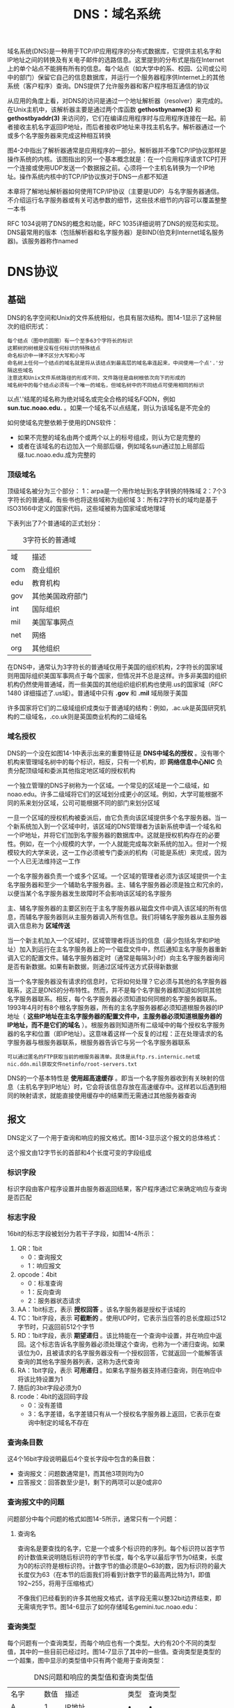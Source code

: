 #+TITLE: DNS：域名系统
#+HTML_HEAD: <link rel="stylesheet" type="text/css" href="css/main.css" />
#+HTML_LINK_UP: igmp.html   
#+HTML_LINK_HOME: tii.html
#+OPTIONS: num:nil timestamp:nil  ^:nil

域名系统(DNS)是一种用于TCP/IP应用程序的分布式数据库，它提供主机名字和IP地址之间的转换及有关电子邮件的选路信息。这里提到的分布式是指在Internet上的单个站点不能拥有所有的信息。每个站点（如大学中的系、校园、公司或公司中的部门）保留它自己的信息数据库，并运行一个服务器程序供Internet上的其他系统（客户程序）查询。DNS提供了允许服务器和客户程序相互通信的协议

从应用的角度上看，对DNS的访问是通过一个地址解析器（resolver）来完成的。在Unix主机中，该解析器主要是通过两个库函数 *gethostbyname(3)* 和 *gethostbyaddr(3)* 来访问的，它们在编译应用程序时与应用程序连接在一起。前者接收主机名字返回IP地址，而后者接收IP地址来寻找主机名字。解析器通过一个或多个名字服务器来完成这种相互转换

图4-2中指出了解析器通常是应用程序的一部分。解析器并不像TCP/IP协议那样是操作系统的内核。该图指出的另一个基本概念就是：在一个应用程序请求TCP打开一个连接或使用UDP发送一个数据报之前。心须将一个主机名转换为一个IP地址。操作系统内核中的TCP/IP协议族对于DNS一点都不知道

本章将了解地址解析器如何使用TCP/IP协议（主要是UDP）与名字服务器通信。不介绍运行名字服务器或有关可选参数的细节，这些技术细节的内容可以覆盖整整一本书

RFC 1034说明了DNS的概念和功能，RFC 1035详细说明了DNS的规范和实现。DNS最常用的版本（包括解析器和名字服务器）是BIND(伯克利Internet域名服务器)。该服务器称作named

* DNS协议
  
** 基础
   DNS的名字空间和Unix的文件系统相似，也具有层次结构。图14-1显示了这种层次的组织形式：
   
   #+ATTR_HTML: image :width 80% 
   [[file:pic/dns-hirearchy.png]]
   
   #+BEGIN_EXAMPLE
   每个结点（图中的圆圈）有一个至多63个字符长的标识
   这颗树的树根是没有任何标识的特殊结点
   命名标识中一律不区分大写和小写
   命名树上任何一个结点的域名就是将从该结点到最高层的域名串连起来，中间使用一个点'.'分隔这些域名
   注意这和Unix文件系统路径的形成不同，文件路径是由树根依次向下的形成的
   域名树中的每个结点必须有一个唯一的域名，但域名树中的不同结点可使用相同的标识
   #+END_EXAMPLE
   
   以点'.'结尾的域名称为绝对域名或完全合格的域名FQDN，例如 *sun.tuc.noao.edu.* 。如果一个域名不以点结尾，则认为该域名是不完全的
   
   如何使域名完整依赖于使用的DNS软件：
+ 如果不完整的域名由两个或两个以上的标号组成，则认为它是完整的
+ 或者在该域名的右边加入一个局部后缀，例如域名sun通过加上局部后缀.tuc.noao.edu.成为完整的
  
*** 顶级域名
    顶级域名被分为三个部分：
    1：arpa是一个用作地址到名字转换的特殊域
    2：7个3字符长的普通域。有些书也将这些域称为组织域
    3：所有2字符长的域均是基于ISO3166中定义的国家代码，这些域被称为国家域或地理域
    
    下表列出了7个普通域的正式划分：
    
    #+CAPTION: 3字符长的普通域
    #+ATTR_HTML: :border 1 :rules all :frame boader
    | 域  | 描述             |
    | com | 商业组织         |
    | edu | 教育机构         |
    | gov | 其他美国政府部门 |
    | int | 国际组织         |
    | mil | 美国军事网点     |
    | net | 网络             |
    | org | 其他组织             |
    
    在DNS中，通常认为3字符长的普通域仅用于美国的组织机构，2字符长的国家域则用国际组织美国军事网点于每个国家，但情况并不总是这样。许多非美国的组织机构仍然使用普通域，而一些美国的其他组织组织机构也使用.us的国家域（RFC 1480 详细描述了.us域）。普通域中只有 *.gov* 和 *.mil* 域局限于美国
    
    许多国家将它们的二级域组织成类似于普通域的结构：例如，.ac.uk是英国研究机构的二级域名，.co.uk则是英国商业机构的二级域名
    
*** 域名授权
    DNS的一个没在如图14-1中表示出来的重要特征是 *DNS中域名的授权* 。没有哪个机构来管理域名树中的每个标识，相反，只有一个机构，即 *网络信息中心NIC* 负责分配顶级域和委派其他指定地区域的授权机构
    
    一个独立管理的DNS子树称为一个区域。一个常见的区域是一个二级域，如noao.edu。许多二级域将它们的区域划分成更小的区域。例如，大学可能根据不同的系来划分区域，公司可能根据不同的部门来划分区域
    
    一旦一个区域的授权机构被委派后，由它负责向该区域提供多个名字服务器。当一个新系统加入到一个区域中时，该区域的DNS管理者为该新系统申请一个域名和一个IP地址，并将它们加到名字服务器的数据库中。这就是授权机构存在的必要性。例如，在一个小规模的大学，一个人就能完成每次新系统的加入。但对一个规模较大的大学来说，这一工作必须被专门委派的机构（可能是系统）来完成，因为一个人已无法维持这一工作
    
    一个名字服务器负责一个或多个区域。一个区域的管理者必须为该区域提供一个主名字服务器和至少一个辅助名字服务器。主、辅名字服务器必须是独立和冗余的，以便当某个名字服务器发生故障时不会影响该区域的名字服务
    
    主、辅名字服务器的主要区别在于主名字服务器从磁盘文件中调入该区域的所有信息，而辅名字服务器则从主服务器调入所有信息。我们将辅名字服务器从主服务器调入信息称为 *区域传送* 
    
    当一个新主机加入一个区域时，区域管理者将适当的信息（最少包括名字和IP地址）加入到运行在主名字服务器上的一个磁盘文件中，然后通知主名字服务器重新调入它的配置文件。辅名字服务器定时（通常是每隔3小时）向主名字服务器询问是否有新数据。如果有新数据，则通过区域传送方式获得新数据
    
    当一个名字服务器没有请求的信息时，它将如何处理？它必须与其他的名字服务器联系，这正是DNS的分布特性。然而，并不是每个名字服务器都知道如何同其他名字服务器联系。相反，每个名字服务器必须知道如何同根的名字服务器联系。1993年4月时有8个根名字服务器，所有的主名字服务器都必须知道根服务器的IP地址（ *这些IP地址在主名字服务器的配置文件中，主服务器必须知道根服务器的IP地址，而不是它们的域名* ）。根服务器则知道所有二级域中的每个授权名字服务器的名字和位置（即IP地址）。这意味着这样一个反复的过程：正在处理请求的名字服务器与根服务器联系，根服务器告诉它与另一个名字服务器联系
    
    #+BEGIN_EXAMPLE
    可以通过匿名的FTP获取当前的根服务器清单。具体是从ftp.rs.internic.net或nic.ddn.mil获取文件netinfo/root-servers.txt
    #+END_EXAMPLE
    
    DNS的一个基本特性是 *使用超高速缓存* 。即当一个名字服务器收到有关映射的信息（主机名字到IP地址）时，它会将该信息存放在高速缓存中。这样若以后遇到相同的映射请求，就能直接使用缓存中的结果而无需通过其他服务器查询
    
** 报文
   DNS定义了一个用于查询和响应的报文格式。图14-3显示这个报文的总体格式：
   #+ATTR_HTML: image :width 60% 
   [[file:pic/dns-packet.png]]
   
   这个报文由12字节长的首部和4个长度可变的字段组成
   
*** 标识字段
    标识字段由客户程序设置并由服务器返回结果，客户程序通过它来确定响应与查询是否匹配
    
*** 标志字段
    16bit的标志字段被划分为若干子字段，如图14-4所示：
    #+ATTR_HTML: image :width 60% 
    [[file:pic/dns-flag.png]]
    
1. QR：1bit
   + 0：查询报文
   + 1：响应报文
2. opcode：4bit
   + 0：标准查询
   + 1：反向查询
   + 2：服务器状态请求
3. AA：1bit标志，表示 *授权回答* 。该名字服务器是授权于该域的
4. TC：1bit字段，表示 *可截断的* 。使用UDP时，它表示当应答的总长度超过512字节时，只返回前512个字节
5. RD：1bit字段，表示 *期望递归* 。该比特能在一个查询中设置，并在响应中返回。这个标志告诉名字服务器必须处理这个查询，也称为一个递归查询。如果该位为0，且被请求的名字服务器没有一个授权回答，它就返回一个能解答该查询的其他名字服务器列表，这称为迭代查询
6. RA：1bit字段，表示 *可用递归* 。如果名字服务器支持递归查询，则在响应中将该比特设置为1
7. 随后的3bit字段必须为0
8. rcode：4bit的返回码字段
   + 0：没有差错
   + 3：名字差错，名字差错只有从一个授权名字服务器上返回，它表示在查询中制定的域名不存在
     
     
*** 查询条目数
    这4个16bit字段说明最后4个变长字段中包含的条目数：
+ 查询报文：问题数通常是1，而其他3项则均为0
+ 应答报文：回答数至少是1，剩下的两项可以是0或非0
  
*** 查询报文中的问题
    问题部分中每个问题的格式如图14-5所示，通常只有一个问题：
    #+ATTR_HTML: image :width 60% 
    [[file:pic/dns-question-packet.png]]
    
**** 查询名
     查询名是要查找的名字，它是一个或多个标识符的序列。每个标识符以首字节的计数值来说明随后标识符的字节长度，每个名字以最后字节为0结束，长度为0的标识符是根标识符。计数字节的值必须是0~63的数，因为标识符的最大长度仅为63（在本节的后面我们将看到计数字节的最高两比特为1，即值192~255，将用于压缩格式）
     
     不像我们已经看到的许多其他报文格式，该字段无需以整32bit边界结束，即无需填充字节。图14-6显示了如何存储域名gemini.tuc.noao.edu：
     
     #+ATTR_HTML: image :width 60% 
     [[file:pic/dns-question-name-sample.png]]
     
*** 查询类型
    每个问题有一个查询类型，而每个响应也有一个类型。大约有20个不同的类型值，其中的一些目前已经过时。图14-7显示了其中的一些值。查询类型是类型的一个超集，图中显示的类型值中只有两个能用于查询类型：
    
    #+CAPTION: DNS问题和响应的类型值和查询类型值
    #+ATTR_HTML: :border 1 :rules all :frame boader
    | 名字   | 数值 | 描述             | 类型 | 查询类型 |
    | A      |    1 | IP地址           | •    | •        |
    | NS     |    2 | 名字服务器       | •    | •        |
    | CNAME  |    5 | 规范名称         | •    | •        |
    | PTR    |   12 | 指针记录         | •    | •        |
    | HINFO  |   13 | 主机信息         | •    | •        |
    | MX     |   15 | 邮件交换记录     | •    | •        |
    | AXFR   |  252 | 对区域转换的请求 |      | •        |
    | *或ANY |  255 | 对所有记录的请求 |      | •        |
    
+ 最常用的查询类型是A类型，表示期望获得查询名的IP地址
+ 一个PTR查询则请求获得一个IP地址对应的域名。这是一个指针查询
  
**** 查询类
     查询类通常是1，指互联网地址（某些站点也支持其他非IP地址）
     
*** 响应报文中的资源记录
    DNS报文中最后的三个字段，回答字段、授权字段和附加信息字段，均采用一种称为资源记录RR的相同格式。图14-8显示了资源记录的格式：
    
    #+ATTR_HTML: image :width 60% 
    [[file:pic/dns-resource-record.png]]
    
+ 域名是记录中资源数据对应的名字。它的格式和前面介绍的查询名字段格式相同
+ 类型说明RR的类型码。它的值和前面介绍的查询类型值是一样的。类通常为1，指Internet数据
+ 生存时间字段是客户程序保留该资源记录的秒数。资源记录通常的生存时间值为2天
+ 资源数据长度说明资源数据的数量。该数据的格式依赖于类型字段的值。 *对于类型1（A记录）资源数据是4字节的IP地址*
  
  
** 简单实例
   从一个简单的例子来了解一个名字解析器与一个名字服务器之间的通信过程。在sun主机上运行Telnet客户程序远程登录到gemini主机上，并连接daytime服务器：
   #+ATTR_HTML: image :width 70% 
   [[file:pic/dns-simple-example.png]]
   
   在这个例子中，引导sun主机（运行Telnet客户程序）上的名字解析器来使用位于noao.edu（140.252.1.54）的名字服务器。图14-9显示了这三个系统的排列情况：
   #+ATTR_HTML: image :width 70% 
   [[file:pic/dns-simple-system.png]]
   
   和以前提到的一样，名字解析器是客户程序的一部分，并且在Telnet客户程序与daytime服务器建立TCP连接之前，名字解析器就能通过名字服务器获取IP地址
   
   sun主机上的文件/etc/resolv.conf将告诉名字解析器作什么：
   
   #+BEGIN_SRC sh
  sun % cat /etc/resolv.conf
  nameserver 140.252.1.54
  domain tuc.noao.edu
   #+END_SRC
   
+ 第1行给出名字服务器(主机noao.edu的IP地址)，最多可说明3个名字服务器行来提供足够的后备以防名字服务器故障或不可达
+ 域名行说明默认域名。如果要查找的域名不是一个完全合格的域名（没有以句点结束），那末默认的域名.tuc.noao.edu将加到待查名后
  
图14-10显示了名字解析器与名字服务器之间的分组交换：
#+ATTR_HTML: image :width 70% 
[[file:pic/dns-simple-resolve-dump.png]]

让tcpdump程序不再显示每个IP数据报的源地址和目的地址。相反，它显示客户的IP地址140.252.1.29和名字服务器的IP地址140.252.1.54。客户的临时端口号为1447，而名字服务器则使用熟知端口53。如果让tcpdump程序显示名字而不是IP地址，它可能会和同一个名字服务器联系（作指示查询），以致产生混乱的输出结果：

1. 第1行中显示的是查询报文：
   + *1+* ：
     + 1: 标识字段
     + *+* ：RD标志（期望递归）为1。默认情况下，名字解析器要求递归查询方式
   + *A?* ：
     + A：查询类型为A（需要一个IP地址）
     + ?：指明它是一个查询（不是一个响应）
   + gemini.tuc.noao.edu.：待查名字，名字解析器在待查名字后加上句点号指明它是一个绝对字段名
   + 37：在UDP数据报中的用户数据长度字节数
     + 12字节：为固定长度的报文首部
     + 21字节：查询名字
     + 4字节：查询类型和查询类，在DNS报文中无需填充数据。
       
2. 第2行：显示的是从名字服务器发回的响应
   + *1** : 
     + 1：标识字段
     + *：设置AA标志（授权回答）（该服务器是noao.edu域的主域名服务器，其回答在该域内是可相信的）
   + 2/0/0：在响应报文中最后3个变长字段的资源记录数
     + 2：回答RR数
     + 0：授权RR数
     + 0：附加信息RR数
   + A：回答类型，IP地址
   + 140.252.1.11：tcpdump仅显示第一个回答
     
为什么我们的查询会得到两个回答？ 这是因为gemini是多接口主机，因此得到两个IP地址。事实上，另一个有用的DNS工具是一个称为host的公开程序，它能将查询传递给名字服务器，并显示返回的结果。如果使用这个程序，就能看到这个多地址主机的两个IP地址：
#+BEGIN_SRC sh :results output :exports result
  sun$ host gemini
#+END_SRC

#+RESULTS:
#+BEGIN_EXAMPLE
gemini.tuc.noao.edu A 140.252.1.11
gemini.tuc.noao.edu A 140.252.3.54
#+END_EXAMPLE

图14-10中的第一个回答与host命令的第一行输出均是在同一子网（140.252.1）的IP地址。这不是偶然的。 *如果名字服务器和发出请求的主机位于相同的网络（或子网），那么BIND会排列显示的结果以便在相同网络的地址优先显示* 

#+BEGIN_EXAMPLE
还可以使用其他的地址来访问gemini主机，但它可能不太有效

在这个例子中，使用traceroute显示出从子网140.252.1到140.252.3的正常路由不经过gemini主机，而是经过连接这两个网络的另一个路由器。因此在这种情况下，如果通过其他的IP地址（140.252.3.54）来访问gemini主机，所有分组均需经过额外的一跳

还有其他一些程序能很容易地对DNS进行交互访问：
nslookup是大多数DNS实现中包含的程序
dig程序是另一个查询DNS服务器的公开工具
doc是一个使用dig的外壳脚本程序，它能向合适的名字服务器发送查询来诊断含义不清的域名，并对返回的查询结果进行简单的分析
#+END_EXAMPLE

*** 资源记录压缩
    在查询结果中的UDP数据长度：69字节。为说明这些字节需要知道以下两点：
1. 在返回的结果中包含查询问题
2. 在返回的结果中会有许多重复的域名，因此使用压缩方式。在这个例子中，域名gemini.tuc.noao.edu出现了三次
   
压缩方法很简单：

#+BEGIN_EXAMPLE
  当一个域名中的标识符是压缩的，它的单计数字节（范围由0～63）中的最高两位将被设置为11

  这表示它是一个16bit指针而不再是8bit的计数字节

  指针中的剩下14bit说明在该DNS报文中标识符所在的位置（起始位置由标识字段的第一字节起算）

  只要一个标识符是压缩的，就可以使用这种指针，而不一定非要一个完整的域名压缩时才能使用

  因为一个指针可能指向一个完整的域名，也可能只指向域名的结尾部分（这是因为给定域名的结尾标识符是相同的）
#+END_EXAMPLE

图14-11显示了对应于第2行的DNS应答的格式：
#+ATTR_HTML: image :width 70% 
[[file:pic/dns-reply-packet.png]]

图中也显示了IP首部和UDP首部来重申DNS报文被封装在UDP数据报中。还明确显示了在问题部分的域名中各标识符的计数字节。返回的两个回答除了返回的IP地址不同外，其余都是一样的。在这个例子中，每个回答中的指针值为12，表示从DNS首部开始的偏移量

*** FQDN
    
    #+BEGIN_SRC sh
      sun % telnet gemini daytime #我们只键入 gemini

      Trying 140.252.1.11 ...
      Connected to gemini.tuc.noao.edu. #但Telnet客户输出FQDN
    #+END_SRC
    
    仅仅输入了主机名(gemini)而不是FQDN，但Telnet客户程序部输出了FQDN。这是由于Telnet程序通过调用名字解析器（gethostbyname）对输入的名字进行查询，返回的结果包括IP地址和FQDN。Telnet程序就输出它试图与之建立TCP连接的IP地址，当连接建立后，它就输出FQDN
    
    如果在输入Telnet命令后间隔很长时间才显示IP地址，这个时延是由名字解析器和名字服务器在由域名到IP地址的解析所引起的。而显示Trying到显示Connectedto的时延则是由客户与服务器建立TCP连接所引起的，与DNS无关
    
    
** 指针查询
   DNS中一直难于理解的部分就是指针查询方式，即 *给定一个IP地址，返回与该地址对应的域名* 
   
   首先回到图14-1，查看一下顶级域arpa，及它下面的in-addr域。当一个组织加入Internet，并获得DNS域名空间的授权，如noao.edu，则它们也获得了对应IP地址的 *in-addr.arpa域名空间的授权* 。在noao.edu这个例子中，它是网络号为140.252的B类网络。在DNS树中结点in-addr.arpa的下一级必须是该IP地址的第一字节（例中为140），再下一级为该IP地址的下一个字节（252），依此类推。但应牢记的是 *DNS名字是由DNS树的底部逐步向上书写的* 。这意味着对于IP地址为140.252.13.33的sun主机，它的DNS名字为 *33.13.252.140.in-addr.arpa* 
   
   必须写出4字节的IP地址，因为授权的代表是基于网络号：A类地址是第一字节，B类地址是第一、二字节，C类地址则是第一、二、三字节。 *IP地址的第一字节一定位于in-addr的下一级，但FQDN却是自树底往上书写的* 。如果FQDN由顶往下书写，则这个IP地址的DNS名字将是arpa.in-addr.140.252.13.33，而它所对应的域名将是edu.noao.tuc.sun。
   
   如果DNS树中没有独立的分支来处理这种地址与名字的转换，将无法进行这种反向转换，除非从树根开始依次尝试每个顶级域。毫不夸张地说，这将需要数天或数周的时间。虽然反写IP地址和特殊的域名会造成某些混乱，但in-addr解决方案仍是一种最有效的方式
   
   只有在使用host程序或tcpdump程序直接同DNS打交道时，才会担心in-addr域和反写IP地址影响。从应用的角度上看，正常的名字解析器函数（gethostbyaddr）将接收一个IP地址并返回对应主机的有关信息。反转这些字节和添加in-addr.arpa域均由该函数自动完成
   
*** 实例
    使用host程序完成一个指针查询，并使用tcpdump程序来观察这些分组。例子中的设置和图14-9相同，在sun主机上运行host程序，名字服务器在主机noao.edu上。我们指明svr4主机的IP地址：
    
    #+BEGIN_SRC sh :results output :exports result
  sun$ host 140.252.13.34
    #+END_SRC
    
    #+RESULTS:
    #+BEGIN_EXAMPLE
    Name: svr4.tuc.noao.edu
    Address: 140.252.13.34
    #+END_EXAMPLE
    
    既然IP地址是仅有的命令行参数，host程序将自动产生指针查询。图14-12显示了tcpdump的输出：    
    
    #+ATTR_HTML: image :width 70% 
    [[file:pic/dns-ptr-query-dump.png]]
    
+ 第1行显示标识符为1，期望递归标志设置为 *1+* ，查询类型为PTR（ *?* 表示它是一个查询而不是响应）。44字节的数据包括12字节的DNS报文首部、28字节的域名标识符和4字节的查询类型和查询类
+ 查询结果包含一个回答RR，且为授权回答比特置 *1** 。RR的类型是PTR，资源数据中包含该域名
+ 从名字解析器传递给名字服务器的指针查询不再是32bit的IP地址，而是域名 *34.13.252.140.in-addr.arpa*
  
*** 主机名检查
    当一个IP数据报到达一个作为服务器的主机时，无论是UDP数据报还是TCP连接请求，服务器进程所能获得的是客户的IP地址和端口号（UDP或TCP）。某些服务器需要客户的IP地址来获得在DNS中的指针记录
    
    其他的一些服务器如Rlogin服务器不但需要客户的IP地址来获得指针记录，还要向DNS询问该IP地址所对应的域名，并检查返回的地址中是否有地址与收到的数据报中的源IP地址匹配。该检查是因为.rhosts文件中的条目仅包含主机名，而没有IP地址，因此主机需要证实该主机名是否对应源IP地址
    
**** gethostbyaddr函数
     某些厂商将该项检查自动并入其名字解析器的例程中，特别是函数gethostbyaddr。这使得任何使用名字解析器的程序均可获得这种检查，而无需在应用中人为地进行这项检查
     
     来看一个使用SunOS 4.13名字解析器库的例子。可以编制一个简单的程序通过调用函数gethostbyaddr来完成一个指针查询。在文件/etc/resolv.conf中将名字服务器设置为noao.edu，sun主机通过SLIP链路与它相连。图14-13显示了当调用函数gethostbyaddr获取与IP地址140.252.1.29（sun主机）对应的名字时，tcpdump在SLIP链路上收到的内容：
     
     #+ATTR_HTML: image :width 70% 
     [[file:pic/gethostbyaddr-dump.png]]
     
+ 第1行是预期的指针查询
+ 第2行是预期的响应
+ 第3行显示了该名字解析器函数自动对第2行返回的名字发出一个IP地址查询
+ 既然sun主机有两个IP地址，第4行的响应就包括两个回答记录
  
如果这两个地址中没有与gethostbyaddr输入参数匹配的地址，函数会向系统的日志发送一条报文，并向应用程序返回差错

** 资源记录
   至今已经见到了一些不同类型的资源记录（RR）：IP地址查询为A类型，指针查询为类型PTR。也已看到了由名字服务器返回的资源记录：回答RR、授权RR和附加信息RR。现有大约20种不同类型的资源记录，下面将介绍其中的一些。另外，随着时间的推移，会加入更多类型的RR
   
*** A记录
    一个A记录定义了一个IP地址，它存储32bit的二进制数
    
*** PTR记录
    指针记录用于指针查询。IP地址被看作是in-addr.arpa域下的一个域名(标识符串)
    
*** CNAME记录
    CNAME表示 *规范名字(canonicalname)* 。它用来表示一个域名(标识符串)，而有规范名字的域名通常被称为别名
    
    某些FTP服务器使用它向其他的系统提供一个易于记忆的别名，例如，gated服务器可通过匿名FTP从 *gated.cornell.edu* 获得，但这里并没有叫做gated的系统，这仅是为其他系统提供的别名。其他系统的规范名为gated.cornell.edu 
    
    
    #+BEGIN_SRC sh :results output :exports result
  sun$ host -t cname gated.cornell.edu
    #+END_SRC
    
    #+RESULTS:
    #+BEGIN_EXAMPLE
      gated.cornell.edu CNAM COMET.CIT.CORNELL.EDU
    #+END_EXAMPLE
    
    这里使用的 *-t* 选项来指明它是特定的查询类型
    
*** HINFO记录
    HINFO表示主机信息：包括说明主机CPU和操作系统的两个字符串。并非所有的站点均提供它们系统的HINFO记录，并且提供的信息也可能不是最新的
    #+BEGIN_SRC sh :results output :exports result
      sun$ host -t hinfo sun
    #+END_SRC
    
    #+RESULTS:
    #+BEGIN_EXAMPLE
      sun.tuc.noao.edu HINFO Sun-4/25 Sun4.1.3
    #+END_EXAMPLE
    
*** MX记录
    邮件交换记录，用于以下一些场合：
1. 一个没有连到Internet的站点能将一个连到Internet的站点作为它的邮件交换器。这两个站点能够用一种交替的方式交换到达的邮件，而通常使用的协议是UUCP协议
2. MX记录提供了一种将无法到达其目的主机的邮件传送到一个替代主机的方式
3. MX记录允许机构提供供他人发送邮件的虚拟主机，如cs.university.edu，即使这样的主机名根本不存在
4. 防火墙网关能使用MX记录来限制外界与内部系统的连接
   
许多不能与Internet连接的站点通过UUCP链路与一个连接在Internet上的站点如UUNET相连接。通过MX记录能使用user@host这种邮件地址向那个站点发送电子邮件。例如，一个假想的域foo.com可能有下面的MX记录：

#+BEGIN_SRC sh :results output :exports result
      sun$ host -t mx foo.com
#+END_SRC

#+RESULTS:
#+BEGIN_EXAMPLE
      foo.com MX relay1.UU.NET
      foo.com MX relay2.UU.NET
#+END_EXAMPLE

*** NS记录
    名字服务器记录。它说明一个域的授权名字服务器。它由域名表示(符号串)
    
    这些是RR的常用类型。将在后面的例子中遇到它们
    
** 高速缓存
   为了减少Internet上DNS的通信量，所有的名字服务器均使用高速缓存。在标准的Unix实现中，高速缓存是由 *名字服务器而不是由名字解析器维护的* 。既然名字解析器作为每个应用的一部分，而应用又不可能总处于工作状态，因此将高速缓存放在只要系统（名字服务器）处于工作状态就能起作用的程序中显得很重要。这样任何一个使用名字服务器的应用均可获得高速缓存。在该站点使用这个名字服务器的任何其他主机也能共享服务器的高速缓存
   
*** 实例1
    在迄今为止所举例子的网络环境中，在sun主机上运行客户程序，通过主机noao.edu的SLIP链路访问名字服务器。现在将改变这种设置，在sun主机上运行名字服务器。在这种情况下，如果使用tcpdump监视在SLIP链路上的DNS通信量，将只能看到服务器因超出其高速缓存而不能处理的查询
    
    在默认情况下，名字解析器将在本地主机上（UDP端口号为53或TCP端口号为53）寻找名字服务器。从名字解析器文件中删除nameserver行，而留下domain行：
    
    #+BEGIN_SRC sh :results output :exports result
  sun$ cat /etc/resolv.conf
    #+END_SRC
    
    #+RESULTS:
    #+BEGIN_EXAMPLE
    domain tuc.noao.edu
    #+END_EXAMPLE
    
    在这个文件中缺少namerserver指示将导致名字解析器使用本地主机上的名字服务器：
    #+BEGIN_SRC sh :results output :exports result
  sun$ host ftp.uu.net
    #+END_SRC
    
    #+RESULTS:
    #+BEGIN_EXAMPLE
    ftp.uu.net A 192.48.96.9
    #+END_EXAMPLE
    
    下图显示了这个查询的tcpdump输出结果：
    
    #+ATTR_HTML: image :width 70% 
    [[file:pic/dns-cache-dump.png]]
    
    #+BEGIN_EXAMPLE
    在tcpdump中使用了新的选项:
    
    使用-w选项来收集进出UDP或TCP 53号端口的所有数据。将这些原始数据记录在一个文件中供以后处理，同时防止tcpdump试图调用名字解析器来显示与那个IP地址相对应的域名
    
    执行查询后，终止tcpdump并使用-r选项再次运行它。它会读取含有原始数据的文件并产生正式的输出显示。这个过程要花费几秒钟，因为tcpdump调用了它自己的名字解析器
    #+END_EXAMPLE
    
    标识符是小整数（2和3）。这是因为我们关闭这个名字服务器，后又重新启动它来强制清空它的高速缓存。当名字服务器启动时，它将标识符初始化为1
    
+ 第一行：查询主机ftp.uu.net的IP地址，该名字服务器就同8个根名字服务器中的一个 *ns.nic.ddn.mil* 取得联系。这是以前见到的正常的A类型查询：
  + 它的期望递归表示没有说明（不是 *2+* , 而是 *2?* ）。在以前的例子中，经常看到名字解析器设置期望递归标志，但这里的名字服务器在与某个根服务器联系时没有设置这个标志。这是因为 *不应该向根名字服务器发出期望递归的查询，它们仅用来寻找其他授权名字服务器的地址*
+ 第2行：返回的响应中没有回答资源记录，而包含5个授权资源记录和5个附加信息资源记录：
  + *2-* ：期望递归标志（RA）没有被设置。即使要求进行递归查询，这个根名字服务器也不会回答期望递归查询
    
尽管tcpdump没有显示返回的10个资源记录，也能执行host命令来查看高速缓存的内容：

#+ATTR_HTML: image :width 70% 
[[file:pic/host-cache.png]]

#+BEGIN_EXAMPLE
  这次采用-v选项查看的不仅仅只是A记录。它显示出对于域uu.net有5个授权名字服务器，而由根名字服务器返回的5个附加信息资源记录中含有这5个名字服务器的IP地址

  这避免了在查找其中的某个名字服务器的地址时，无需再次与根名字服务器联系。这是DNS中的另一个实现优化

  host命令指出这个回答不是授权的，这是因为这个回答来自名字服务器的高速缓存，而不是来自授权名字服务器
#+END_EXAMPLE

+ 第3行：名字服务器与第一个授权名字服务器 *ns.uu.net* 询问ftp.uu.net的IP地址
  + 这次设置了期望递归标志
+ 第4行：返回的应答包含一个回答资源记录
  
而后我们再次执行host命令，询问相同的名字，这次tcpdump没有输出，这正是所期望的，因为由host命令返回的回答来自于 *名字服务器的高速缓存* 

*** 实例2
    再次执行host命令，查找ftp.ee.lbl.gov的地址：
    #+BEGIN_SRC sh :results output :exports result
  sun$ host ftp.ee.lbl.gov
    #+END_SRC
    
    #+RESULTS:
    #+BEGIN_EXAMPLE
    ftp.ee.lbl.gov CNAME ee.lbl.gov
    
    ee.lbl.gov A 128.3.112.20
    #+END_EXAMPLE
    
    图14-15显示了这时的tcpdump输出：
    
    #+ATTR_HTML: image :width 70% 
    [[file:pic/dns-cname-dump.png]]
    
+ 第1行：服务器与另一个根名字服务器 *c.nyser.net* 联系。一个名字服务器通常轮询不同的根名字服务器来获得往返时间估计，然后选择往返时间最小的服务器
  + 向一个根服务器发出查询，那么期望递归标志不应被设置
+ 第2行：返回的响应中不包含回答资源记录，但含有4个授权记录和4个附加信息资源记录。这4个授权资源记录是供主机ftp.ee.lbl.gov进行域名服务的名字服务器名，其他4个记录则是这4个服务器的IP地址
+ 第3行：向名字服务器nsl.lbl.gov发出的查询请求
  + 它的期望递归标志是被设置的
+ 第4行：返回的响应和以往的响应不同。返回了两个回答资源记录：
  + tcpdump指出其中的第一个是CNAME资源记录，ftp.ee.lbl.gov的规范名称是ee.lbl.gov
    
#+BEGIN_EXAMPLE
这是CNAME记录常见的用法：

LBL的FTP站点的名字通常是以ftp开始的，但它可能不时地从一个主机移到另一个主机

用户只需要知道ftp.ee.lbl.gov，必要时DNS会用它的规范名进行替换
#+END_EXAMPLE

运行host程序时，它显示了规范域名的CNAME和IP地址。这是因为响应中含有两个回答资源记录：
1. CNAME
2. A记录
   
如果A记录没有随CNAME记录返回，服务器将发出另一个查询请求，询问ee.lbl.gov的IP地址。这是另一个DNS的实现优化： *在一个响应中同时返回一个规范域名的CNAME记录和A记录* 

** 用UDP还是用TCP
   DNS名字服务器使用的熟知端口号无论对UDP还是TCP都是53。这意味着DNS均支持UDP和TCP访问，但我们使用tcpdump观察的所有例子都是采用UDP：
1. 当名字解析器发出一个查询请求，并且返回响应中的TC（删减标志）比特被设置为1时，它就意味着响应的长度超过了512个字节，而仅返回前512个字节。在遇到这种情况时，名字解析器通常使用TCP重发原来的查询请求，它将允许返回的响应超过512个字节。既然TCP能将用户的数据流分为一些报文段，它就能用多个报文段来传送任意长度的用户数据
2. 当一个域的辅助名字服务器在启动时，将从该域的主名字服务器执行区域传送。辅助服务器将定时（通常是3小时）向主服务器进行查询以便了解主服务器数据是否发生变动。如果有变动，将执行一次区域传送。区域传送将使用TCP，因为这里传送的数据远比一个查询或响应多得多
   
既然DNS主要使用UDP，无论是名字解析器还是名字服务器都必须自己处理超时和重传。此外，不像其他的使用UDP的Internet应用，大部分操作集中在局域网上，DNS查询和响应通常经过广域网。分组丢失率和往返时间的不确定性在广域网上比局域网上更大。这样对于DNS客户程序，一个好的重传和超时程序就显得更重要了

** 总结
   通过一个例子将已经介绍的许多DNS特性作一个综合性回顾。先启动Rlogin客户程序，然后连接到一个位于其他域的Rlogin服务器。图14-16显示了发生的分组交换过程：
   #+ATTR_HTML: image :width 70% 
   [[file:pic/rlogin-dns.png]]
   
   假定客户和服务器的高速缓存中没有任何信息：

1. 客户程序启动后，调用它的名字解析器函数将键入的主机名转换为一个IP地址。一个A类型的查询请求被送往一个根服务器
2. 由根服务器返回的响应中包含为该服务器所在域服务的名字服务器名
3. 客户端的名字解析器将向该服务器的名字服务器重发上述A类型查询，这个查询通常是将期望递归标志设置为1
4. 返回的应答中包含Rlogin服务器的IP地址
5. Rlogin客户和Rlogin服务器建立一个TCP连接。客户和服务器的TCP模块间将交换3个分组
6. Rlogin服务器收到来自客户的连接请求后，调用它的名字解析器通过TCP连接请求中的IP地址获得客户主机名
   + 这是一个PTR查询请求，由一个根名字服务器处理。这个根名字服务器可以不同于步骤1中客户使用的根名字服务器
7. 这个根名字服务器的响应中含有为客户的in-addr.arpa域的名字服务器
8. 服务器上的名字解析器将向客户的名字服务器重传上述PTR查询
9. 返回的PTR应答中含有客户主机的FQDN
10. 服务器的名字解析器向客户的名字服务器发送一个A类型查询请求，查找前一步返回的名字对应的IP地址
    + 这可能由服务器中的gethostbyaddr函数自动完成，否则Rlogin服务器将完成这一步
    + 客户的名字服务器常常就是客户的in-addr.arpa名字服务器，但这不是必需的
11. 从客户的名字服务器返回的响应含有客户主机的A记录。Rlogin服务器将客户的TCP连接请求中的IP地址与A记录作比较

高速缓存将减少这个图中交换的分组数目

[[file:tftp.org][Next：TFTP 简单文件传送协议]]

[[file:igmp.org][Previous：IGMP Internet组管理协议]]

[[file:tii.org][Home：目录]]

